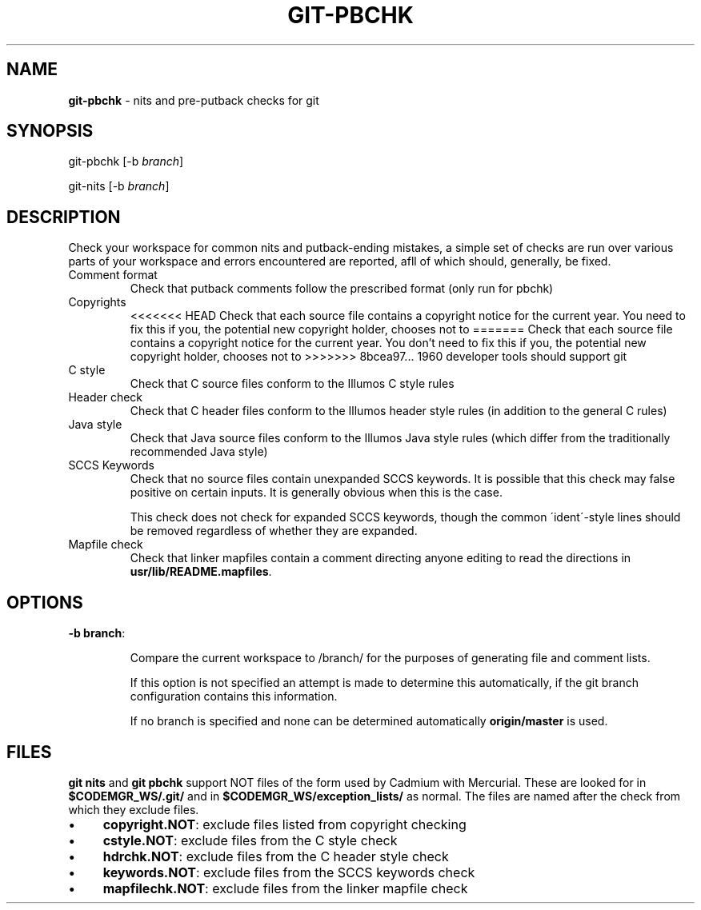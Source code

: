 '\" t
.\"
.\" This file and its contents are supplied under the terms of the
.\" Common Development and Distribution License ("CDDL"), version 1.0.
.\" You may only use this file in accordance with the terms of version
.\" 1.0 of the CDDL.
.\"
.\" A full copy of the text of the CDDL should have accompanied this
.\" source.  A copy of the CDDL is also available via the Internet at
.\" http://www.illumos.org/license/CDDL.
.\"
.\"
.\" Copyright 2011 Richard Lowe.
.\"

.TH "GIT\-PBCHK" "1" "December 2011" "" ""

.SH "NAME"
\fBgit\-pbchk\fR \- nits and pre\-putback checks for git

.SH "SYNOPSIS"
git\-pbchk [\-b \fIbranch\fR]

.P
git\-nits [\-b \fIbranch\fR]

.SH "DESCRIPTION"
Check your workspace for common nits and putback\-ending mistakes, a simple set of checks are run over various parts of your workspace and errors encountered are reported, afll of which should, generally, be fixed\.

.TP
Comment format
Check that putback comments follow the prescribed format (only run for pbchk)

.TP
Copyrights
<<<<<<< HEAD
Check that each source file contains a copyright notice for the current year\. You need to fix this if you, the potential new copyright holder, chooses not to
=======
Check that each source file contains a copyright notice for the current
year\. You don't need to fix this if you, the potential new copyright holder, chooses not to
>>>>>>> 8bcea97... 1960 developer tools should support git

.TP
C style
Check that C source files conform to the Illumos C style rules

.TP
Header check
Check that C header files conform to the Illumos header style rules (in addition to the general C rules)

.TP
Java style
Check that Java source files conform to the Illumos Java style rules (which differ from the traditionally recommended Java style)

.TP
SCCS Keywords
Check that no source files contain unexpanded SCCS keywords\. It is possible that this check may false positive on certain inputs\. It is generally obvious when this is the case\.

.IP
This check does not check for expanded SCCS keywords, though the common \'ident\'\-style lines should be removed regardless of whether they are expanded\.

.TP
Mapfile check
Check that linker mapfiles contain a comment directing anyone editing to read the directions in \fBusr/lib/README\.mapfiles\fR\.

.SH "OPTIONS"

.TP
\fB\-b branch\fR:

.IP
Compare the current workspace to /branch/ for the purposes of generating file and comment lists\.

.IP
If this option is not specified an attempt is made to determine this automatically, if the git branch configuration contains this information\.

.IP
If no branch is specified and none can be determined automatically \fBorigin/master\fR is used\.

.SH "FILES"
\fBgit nits\fR and \fBgit pbchk\fR support NOT files of the form used by Cadmium with Mercurial\. These are looked for in \fB$CODEMGR_WS/\.git/\fR and in \fB$CODEMGR_WS/exception_lists/\fR as normal\. The files are named after the check from which they exclude files\.

.IP "\(bu" 4
\fBcopyright\.NOT\fR: exclude files listed from copyright checking

.IP "\(bu" 4
\fBcstyle\.NOT\fR: exclude files from the C style check

.IP "\(bu" 4
\fBhdrchk\.NOT\fR: exclude files from the C header style check

.IP "\(bu" 4
\fBkeywords\.NOT\fR: exclude files from the SCCS keywords check

.IP "\(bu" 4
\fBmapfilechk\.NOT\fR: exclude files from the linker mapfile check

.IP "" 0

